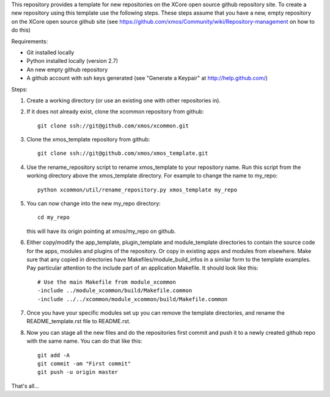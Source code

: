 This repository provides a template for new repositories on the XCore
open source github repository site.
To create a new repository using this template
use the following steps. These steps assume that you have a
new, empty repository on the XCore open source github site (see 
https://github.com/xmos/Community/wiki/Repository-management on how 
to do this)

Requirements:

* Git installed locally
* Python installed locally (version 2.7)
* An new empty github repository
* A github account with ssh keys generated (see "Generate a Keypair" at http://help.github.com/)

Steps:

#. Create a working directory (or use an existing one with other repositories in).

#. If it does not already exist, clone the xcommon repository from github::

     git clone ssh://git@github.com/xmos/xcommon.git

#. Clone the xmos_template repository from github::

     git clone ssh://git@github.com/xmos/xmos_template.git

#. Use the rename_repository script to rename xmos_template to your repository name. Run this script from the working directory above the xmos_template directory. For example to change the name to my_repo::

     python xcommon/util/rename_repository.py xmos_template my_repo

#. You can now change into the new my_repo directory::

     cd my_repo

   this will have its origin pointing at xmos/my_repo on github.

#. Either copy/modify the app_template, plugin_template and module_template directories to contain the source code for the apps, modules and plugins of the repository. Or copy in existing apps and modules from elsewhere. Make sure that any copied in directories have Makefiles/module_build_infos in a similar form to the template examples. Pay particular attention to the include part of an application Makefile. It should look like this::

    # Use the main Makefile from module_xcommon
    -include ../module_xcommon/build/Makefile.common
    -include ../../xcommon/module_xcommon/build/Makefile.common

#. Once you have your specific modules set up you can remove the template directories, and rename the README_template.rst file to README.rst.
 
#. Now you can stage all the new files and do the repositories first commit and push it to a newly created github repo with the same name. You can do that like this::

	git add -A
	git commit -am "First commit"
	git push -u origin master

That's all...